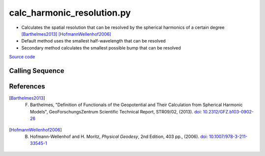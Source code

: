 ===========================
calc_harmonic_resolution.py
===========================

- Calculates the spatial resolution that can be resolved by the spherical harmonics of a certain degree [Barthelmes2013]_ [HofmannWellenhof2006]_
- Default method uses the smallest half-wavelength that can be resolved
- Secondary method calculates the smallest possible bump that can be resolved

`Source code`__

.. __: https://github.com/tsutterley/read-GRACE-harmonics/blob/main/scripts/calc_harmonic_resolution.py

Calling Sequence
################

.. argparse::
    :filename: calc_harmonic_resolution.py
    :func: arguments
    :prog: calc_harmonic_resolution.py
    :nodescription:
    :nodefault:

References
##########

.. [Barthelmes2013] F. Barthelmes, "Definition of Functionals of the Geopotential and Their Calculation from Spherical Harmonic Models", GeoForschungsZentrum Scientific Technical Report, STR09/02, (2013). `doi: 10.2312/GFZ.b103-0902-26 <https://doi.org/10.2312/GFZ.b103-0902-26>`_

.. [HofmannWellenhof2006] B. Hofmann-Wellenhof and H. Moritz, *Physical Geodesy*, 2nd Edition, 403 pp., (2006). `doi: 10.1007/978-3-211-33545-1 <https://doi.org/10.1007/978-3-211-33545-1>`_
